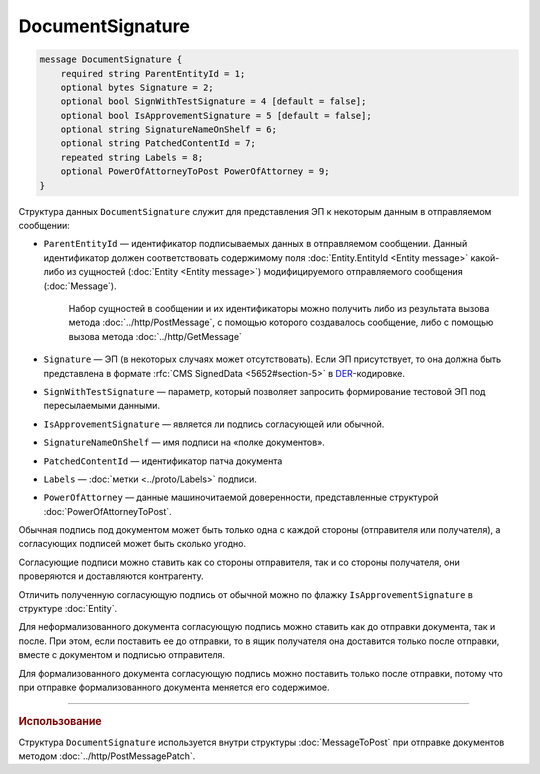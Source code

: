 DocumentSignature
=================

.. code-block:: protobuf

    message DocumentSignature {
        required string ParentEntityId = 1;
        optional bytes Signature = 2;
        optional bool SignWithTestSignature = 4 [default = false];
        optional bool IsApprovementSignature = 5 [default = false];
        optional string SignatureNameOnShelf = 6;
        optional string PatchedContentId = 7;
        repeated string Labels = 8;
        optional PowerOfAttorneyToPost PowerOfAttorney = 9;
    }
        
Структура данных ``DocumentSignature`` служит для представления ЭП к некоторым данным в отправляемом сообщении:

- ``ParentEntityId`` — идентификатор подписываемых данных в отправляемом сообщении. Данный идентификатор должен соответствовать содержимому поля :doc:`Entity.EntityId <Entity message>` какой-либо из сущностей (:doc:`Entity <Entity message>`) модифицируемого отправляемого сообщения (:doc:`Message`).
   
   Набор сущностей в сообщении и их идентификаторы можно получить либо из результата вызова метода :doc:`../http/PostMessage`, с помощью которого создавалось сообщение, либо с помощью вызова метода :doc:`../http/GetMessage`

- ``Signature`` — ЭП (в некоторых случаях может отсутствовать). Если ЭП присутствует, то она должна быть представлена в формате :rfc:`CMS SignedData <5652#section-5>` в `DER <http://www.itu.int/ITU-T/studygroups/com17/languages/X.690-0207.pdf>`__-кодировке.

- ``SignWithTestSignature`` — параметр, который позволяет запросить формирование тестовой ЭП под пересылаемыми данными.

- ``IsApprovementSignature`` — является ли подпись согласующей или обычной.

- ``SignatureNameOnShelf`` — имя подписи на «полке документов».

- ``PatchedContentId`` — идентификатор патча документа

- ``Labels`` — :doc:`метки <../proto/Labels>` подписи.

- ``PowerOfAttorney`` — данные машиночитаемой доверенности, представленные структурой :doc:`PowerOfAttorneyToPost`.

Обычная подпись под документом может быть только одна с каждой стороны (отправителя или получателя), а согласующих подписей может быть сколько угодно.

Согласующие подписи можно ставить как со стороны отправителя, так и со стороны получателя, они проверяются и доставляются контрагенту.

Отличить полученную согласующую подпись от обычной можно по флажку ``IsApprovementSignature`` в структуре :doc:`Entity`.

Для неформализованного документа согласующую подпись можно ставить как до отправки документа, так и после. При этом, если поставить ее до отправки, то в ящик получателя она доставится только после отправки, вместе с документом и подписью отправителя.

Для формализованного документа согласующую подпись можно поставить только после отправки, потому что при отправке формализованного документа меняется его содержимое.

----

.. rubric:: Использование

Структура ``DocumentSignature`` используется внутри структуры :doc:`MessageToPost` при отправке документов методом :doc:`../http/PostMessagePatch`.